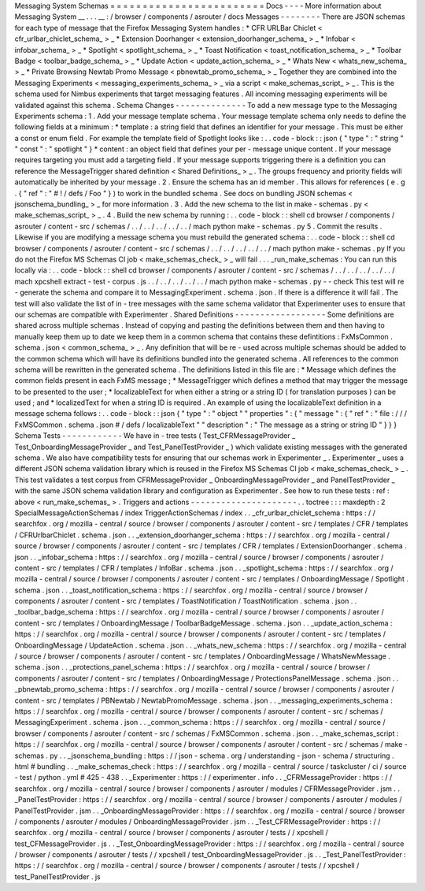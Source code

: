 Messaging
System
Schemas
=
=
=
=
=
=
=
=
=
=
=
=
=
=
=
=
=
=
=
=
=
=
=
=
Docs
-
-
-
-
More
information
about
Messaging
System
__
.
.
.
__
:
/
browser
/
components
/
asrouter
/
docs
Messages
-
-
-
-
-
-
-
-
There
are
JSON
schemas
for
each
type
of
message
that
the
Firefox
Messaging
System
handles
:
*
CFR
URLBar
Chiclet
<
cfr_urlbar_chiclet_schema_
>
_
*
Extension
Doorhanger
<
extension_doorhanger_schema_
>
_
*
Infobar
<
infobar_schema_
>
_
*
Spotlight
<
spotlight_schema_
>
_
*
Toast
Notification
<
toast_notification_schema_
>
_
*
Toolbar
Badge
<
toolbar_badge_schema_
>
_
*
Update
Action
<
update_action_schema_
>
_
*
Whats
New
<
whats_new_schema_
>
_
*
Private
Browsing
Newtab
Promo
Message
<
pbnewtab_promo_schema_
>
_
Together
they
are
combined
into
the
Messaging
Experiments
<
messaging_experiments_schema_
>
_
via
a
script
<
make_schemas_script_
>
_
.
This
is
the
schema
used
for
Nimbus
experiments
that
target
messaging
features
.
All
incoming
messaging
experiments
will
be
validated
against
this
schema
.
Schema
Changes
-
-
-
-
-
-
-
-
-
-
-
-
-
-
To
add
a
new
message
type
to
the
Messaging
Experiments
schema
:
1
.
Add
your
message
template
schema
.
Your
message
template
schema
only
needs
to
define
the
following
fields
at
a
minimum
:
*
template
:
a
string
field
that
defines
an
identifier
for
your
message
.
This
must
be
either
a
const
or
enum
field
.
For
example
the
template
field
of
Spotlight
looks
like
:
.
.
code
-
block
:
:
json
{
"
type
"
:
"
string
"
"
const
"
:
"
spotlight
"
}
*
content
:
an
object
field
that
defines
your
per
-
message
unique
content
.
If
your
message
requires
targeting
you
must
add
a
targeting
field
.
If
your
message
supports
triggering
there
is
a
definition
you
can
reference
the
MessageTrigger
shared
definition
<
Shared
Definitions_
>
_
.
The
groups
frequency
and
priority
fields
will
automatically
be
inherited
by
your
message
.
2
.
Ensure
the
schema
has
an
id
member
.
This
allows
for
references
(
e
.
g
.
{
"
ref
"
:
"
#
!
/
defs
/
Foo
"
}
)
to
work
in
the
bundled
schema
.
See
docs
on
bundling
JSON
schemas
<
jsonschema_bundling_
>
_
for
more
information
.
3
.
Add
the
new
schema
to
the
list
in
make
-
schemas
.
py
<
make_schemas_script_
>
_
.
4
.
Build
the
new
schema
by
running
:
.
.
code
-
block
:
:
shell
cd
browser
/
components
/
asrouter
/
content
-
src
/
schemas
/
.
.
/
.
.
/
.
.
/
.
.
/
.
.
/
mach
python
make
-
schemas
.
py
5
.
Commit
the
results
.
Likewise
if
you
are
modifying
a
message
schema
you
must
rebuild
the
generated
schema
:
.
.
code
-
block
:
:
shell
cd
browser
/
components
/
asrouter
/
content
-
src
/
schemas
/
.
.
/
.
.
/
.
.
/
.
.
/
.
.
/
mach
python
make
-
schemas
.
py
If
you
do
not
the
Firefox
MS
Schemas
CI
job
<
make_schemas_check_
>
_
will
fail
.
.
.
_run_make_schemas
:
You
can
run
this
locally
via
:
.
.
code
-
block
:
:
shell
cd
browser
/
components
/
asrouter
/
content
-
src
/
schemas
/
.
.
/
.
.
/
.
.
/
.
.
/
.
.
/
mach
xpcshell
extract
-
test
-
corpus
.
js
.
.
/
.
.
/
.
.
/
.
.
/
.
.
/
mach
python
make
-
schemas
.
py
-
-
check
This
test
will
re
-
generate
the
schema
and
compare
it
to
MessagingExperiment
.
schema
.
json
.
If
there
is
a
difference
it
will
fail
.
The
test
will
also
validate
the
list
of
in
-
tree
messages
with
the
same
schema
validator
that
Experimenter
uses
to
ensure
that
our
schemas
are
compatible
with
Experimenter
.
Shared
Definitions
-
-
-
-
-
-
-
-
-
-
-
-
-
-
-
-
-
-
Some
definitions
are
shared
across
multiple
schemas
.
Instead
of
copying
and
pasting
the
definitions
between
them
and
then
having
to
manually
keep
them
up
to
date
we
keep
them
in
a
common
schema
that
contains
these
defintitions
:
FxMsCommon
.
schema
.
json
<
common_schema_
>
_
.
Any
definition
that
will
be
re
-
used
across
multiple
schemas
should
be
added
to
the
common
schema
which
will
have
its
definitions
bundled
into
the
generated
schema
.
All
references
to
the
common
schema
will
be
rewritten
in
the
generated
schema
.
The
definitions
listed
in
this
file
are
:
*
Message
which
defines
the
common
fields
present
in
each
FxMS
message
;
*
MessageTrigger
which
defines
a
method
that
may
trigger
the
message
to
be
presented
to
the
user
;
*
localizableText
for
when
either
a
string
or
a
string
ID
(
for
translation
purposes
)
can
be
used
;
and
*
localizedText
for
when
a
string
ID
is
required
.
An
example
of
using
the
localizableText
definition
in
a
message
schema
follows
:
.
.
code
-
block
:
:
json
{
"
type
"
:
"
object
"
"
properties
"
:
{
"
message
"
:
{
"
ref
"
:
"
file
:
/
/
/
FxMSCommon
.
schema
.
json
#
/
defs
/
localizableText
"
"
description
"
:
"
The
message
as
a
string
or
string
ID
"
}
}
}
Schema
Tests
-
-
-
-
-
-
-
-
-
-
-
-
We
have
in
-
tree
tests
(
Test_CFRMessageProvider
_
Test_OnboardingMessageProvider
_
and
Test_PanelTestProvider
_
)
which
validate
existing
messages
with
the
generated
schema
.
We
also
have
compatibility
tests
for
ensuring
that
our
schemas
work
in
Experimenter
_
.
Experimenter
_
uses
a
different
JSON
schema
validation
library
which
is
reused
in
the
Firefox
MS
Schemas
CI
job
<
make_schemas_check_
>
_
.
This
test
validates
a
test
corpus
from
CFRMessageProvider
_
OnboardingMessageProvider
_
and
PanelTestProvider
_
with
the
same
JSON
schema
validation
library
and
configuration
as
Experimenter
.
See
how
to
run
these
tests
:
ref
:
above
<
run_make_schemas_
>
.
Triggers
and
actions
-
-
-
-
-
-
-
-
-
-
-
-
-
-
-
-
-
-
-
-
-
.
.
toctree
:
:
:
maxdepth
:
2
SpecialMessageActionSchemas
/
index
TriggerActionSchemas
/
index
.
.
_cfr_urlbar_chiclet_schema
:
https
:
/
/
searchfox
.
org
/
mozilla
-
central
/
source
/
browser
/
components
/
asrouter
/
content
-
src
/
templates
/
CFR
/
templates
/
CFRUrlbarChiclet
.
schema
.
json
.
.
_extension_doorhanger_schema
:
https
:
/
/
searchfox
.
org
/
mozilla
-
central
/
source
/
browser
/
components
/
asrouter
/
content
-
src
/
templates
/
CFR
/
templates
/
ExtensionDoorhanger
.
schema
.
json
.
.
_infobar_schema
:
https
:
/
/
searchfox
.
org
/
mozilla
-
central
/
source
/
browser
/
components
/
asrouter
/
content
-
src
/
templates
/
CFR
/
templates
/
InfoBar
.
schema
.
json
.
.
_spotlight_schema
:
https
:
/
/
searchfox
.
org
/
mozilla
-
central
/
source
/
browser
/
components
/
asrouter
/
content
-
src
/
templates
/
OnboardingMessage
/
Spotlight
.
schema
.
json
.
.
_toast_notification_schema
:
https
:
/
/
searchfox
.
org
/
mozilla
-
central
/
source
/
browser
/
components
/
asrouter
/
content
-
src
/
templates
/
ToastNotification
/
ToastNotification
.
schema
.
json
.
.
_toolbar_badge_schema
:
https
:
/
/
searchfox
.
org
/
mozilla
-
central
/
source
/
browser
/
components
/
asrouter
/
content
-
src
/
templates
/
OnboardingMessage
/
ToolbarBadgeMessage
.
schema
.
json
.
.
_update_action_schema
:
https
:
/
/
searchfox
.
org
/
mozilla
-
central
/
source
/
browser
/
components
/
asrouter
/
content
-
src
/
templates
/
OnboardingMessage
/
UpdateAction
.
schema
.
json
.
.
_whats_new_schema
:
https
:
/
/
searchfox
.
org
/
mozilla
-
central
/
source
/
browser
/
components
/
asrouter
/
content
-
src
/
templates
/
OnboardingMessage
/
WhatsNewMessage
.
schema
.
json
.
.
_protections_panel_schema
:
https
:
/
/
searchfox
.
org
/
mozilla
-
central
/
source
/
browser
/
components
/
asrouter
/
content
-
src
/
templates
/
OnboardingMessage
/
ProtectionsPanelMessage
.
schema
.
json
.
.
_pbnewtab_promo_schema
:
https
:
/
/
searchfox
.
org
/
mozilla
-
central
/
source
/
browser
/
components
/
asrouter
/
content
-
src
/
templates
/
PBNewtab
/
NewtabPromoMessage
.
schema
.
json
.
.
_messaging_experiments_schema
:
https
:
/
/
searchfox
.
org
/
mozilla
-
central
/
source
/
browser
/
components
/
asrouter
/
content
-
src
/
schemas
/
MessagingExperiment
.
schema
.
json
.
.
_common_schema
:
https
:
/
/
searchfox
.
org
/
mozilla
-
central
/
source
/
browser
/
components
/
asrouter
/
content
-
src
/
schemas
/
FxMSCommon
.
schema
.
json
.
.
_make_schemas_script
:
https
:
/
/
searchfox
.
org
/
mozilla
-
central
/
source
/
browser
/
components
/
asrouter
/
content
-
src
/
schemas
/
make
-
schemas
.
py
.
.
_jsonschema_bundling
:
https
:
/
/
json
-
schema
.
org
/
understanding
-
json
-
schema
/
structuring
.
html
#
bundling
.
.
_make_schemas_check
:
https
:
/
/
searchfox
.
org
/
mozilla
-
central
/
source
/
taskcluster
/
ci
/
source
-
test
/
python
.
yml
#
425
-
438
.
.
_Experimenter
:
https
:
/
/
experimenter
.
info
.
.
_CFRMessageProvider
:
https
:
/
/
searchfox
.
org
/
mozilla
-
central
/
source
/
browser
/
components
/
asrouter
/
modules
/
CFRMessageProvider
.
jsm
.
.
_PanelTestProvider
:
https
:
/
/
searchfox
.
org
/
mozilla
-
central
/
source
/
browser
/
components
/
asrouter
/
modules
/
PanelTestProvider
.
jsm
.
.
_OnboardingMessageProvider
:
https
:
/
/
searchfox
.
org
/
mozilla
-
central
/
source
/
browser
/
components
/
asrouter
/
modules
/
OnboardingMessageProvider
.
jsm
.
.
_Test_CFRMessageProvider
:
https
:
/
/
searchfox
.
org
/
mozilla
-
central
/
source
/
browser
/
components
/
asrouter
/
tests
/
/
xpcshell
/
test_CFMessageProvider
.
js
.
.
_Test_OnboardingMessageProvider
:
https
:
/
/
searchfox
.
org
/
mozilla
-
central
/
source
/
browser
/
components
/
asrouter
/
tests
/
/
xpcshell
/
test_OnboardingMessageProvider
.
js
.
.
_Test_PanelTestProvider
:
https
:
/
/
searchfox
.
org
/
mozilla
-
central
/
source
/
browser
/
components
/
asrouter
/
tests
/
/
xpcshell
/
test_PanelTestProvider
.
js
